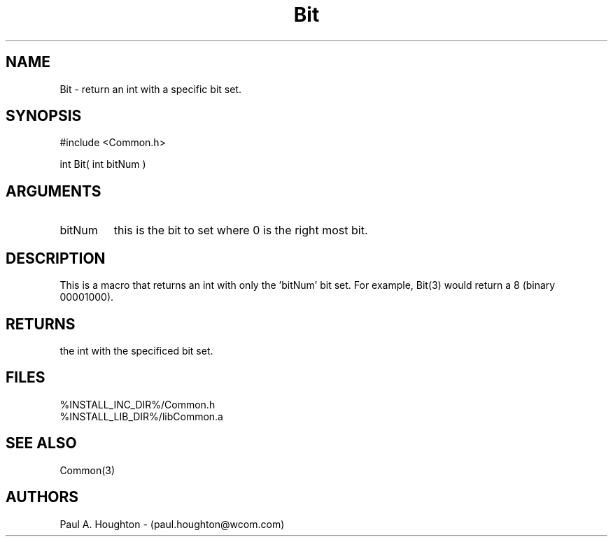 .\"
.\" File:      Bit.3
.\" Project:   Common
.\" Desc:        
.\"
.\"     Man page for Bit
.\"
.\" Author:      Paul A. Houghton - (paul.houghton@wcom.com)
.\" Created:     05/07/97 04:08
.\"
.\" Revision History: (See end of file for Revision Log)
.\"
.\"  Last Mod By:    $Author$
.\"  Last Mod:       $Date$
.\"  Version:        $Revision$
.\"
.\" $Id$
.\"
.TH Bit 3  "05/07/97 04:08 (Common)"
.SH NAME
Bit \- return an int with a specific bit set.
.SH SYNOPSIS
#include <Common.h>
.LP
int Bit( int bitNum )
.SH ARGUMENTS
.TP
bitNum
this is the bit to set where 0 is the right most bit.
.SH DESCRIPTION
This is a macro that returns an int with only the 'bitNum' bit
set. For example, Bit(3) would return a 8 (binary 00001000).
.SH RETURNS
the int with the specificed bit set.
.SH FILES
.PD 0
%INSTALL_INC_DIR%/Common.h
.LP
%INSTALL_LIB_DIR%/libCommon.a
.PD
.SH "SEE ALSO"
Common(3)
.SH AUTHORS
Paul A. Houghton - (paul.houghton@wcom.com)

.\"
.\" Revision Log:
.\"
.\" $Log$
.\" Revision 2.1  1997/05/07 11:35:37  houghton
.\" Initial version.
.\"
.\"
